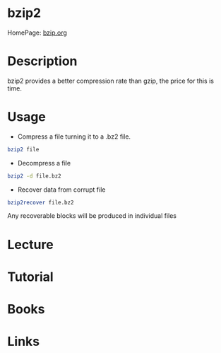 #+TAGS: file_compression bz


* bzip2
HomePage: [[http://www.bzip.org/][bzip.org]]

* Description
bzip2 provides a better compression rate than gzip, the price for this is time.

* Usage
- Compress a file turning it to a .bz2 file.
#+BEGIN_SRC sh
bzip2 file
#+END_SRC

- Decompress a file
#+BEGIN_SRC sh
bzip2 -d file.bz2
#+END_SRC

- Recover data from corrupt file
#+BEGIN_SRC sh
bzip2recover file.bz2
#+END_SRC
Any recoverable blocks will be produced in individual files

* Lecture
* Tutorial
* Books
* Links



